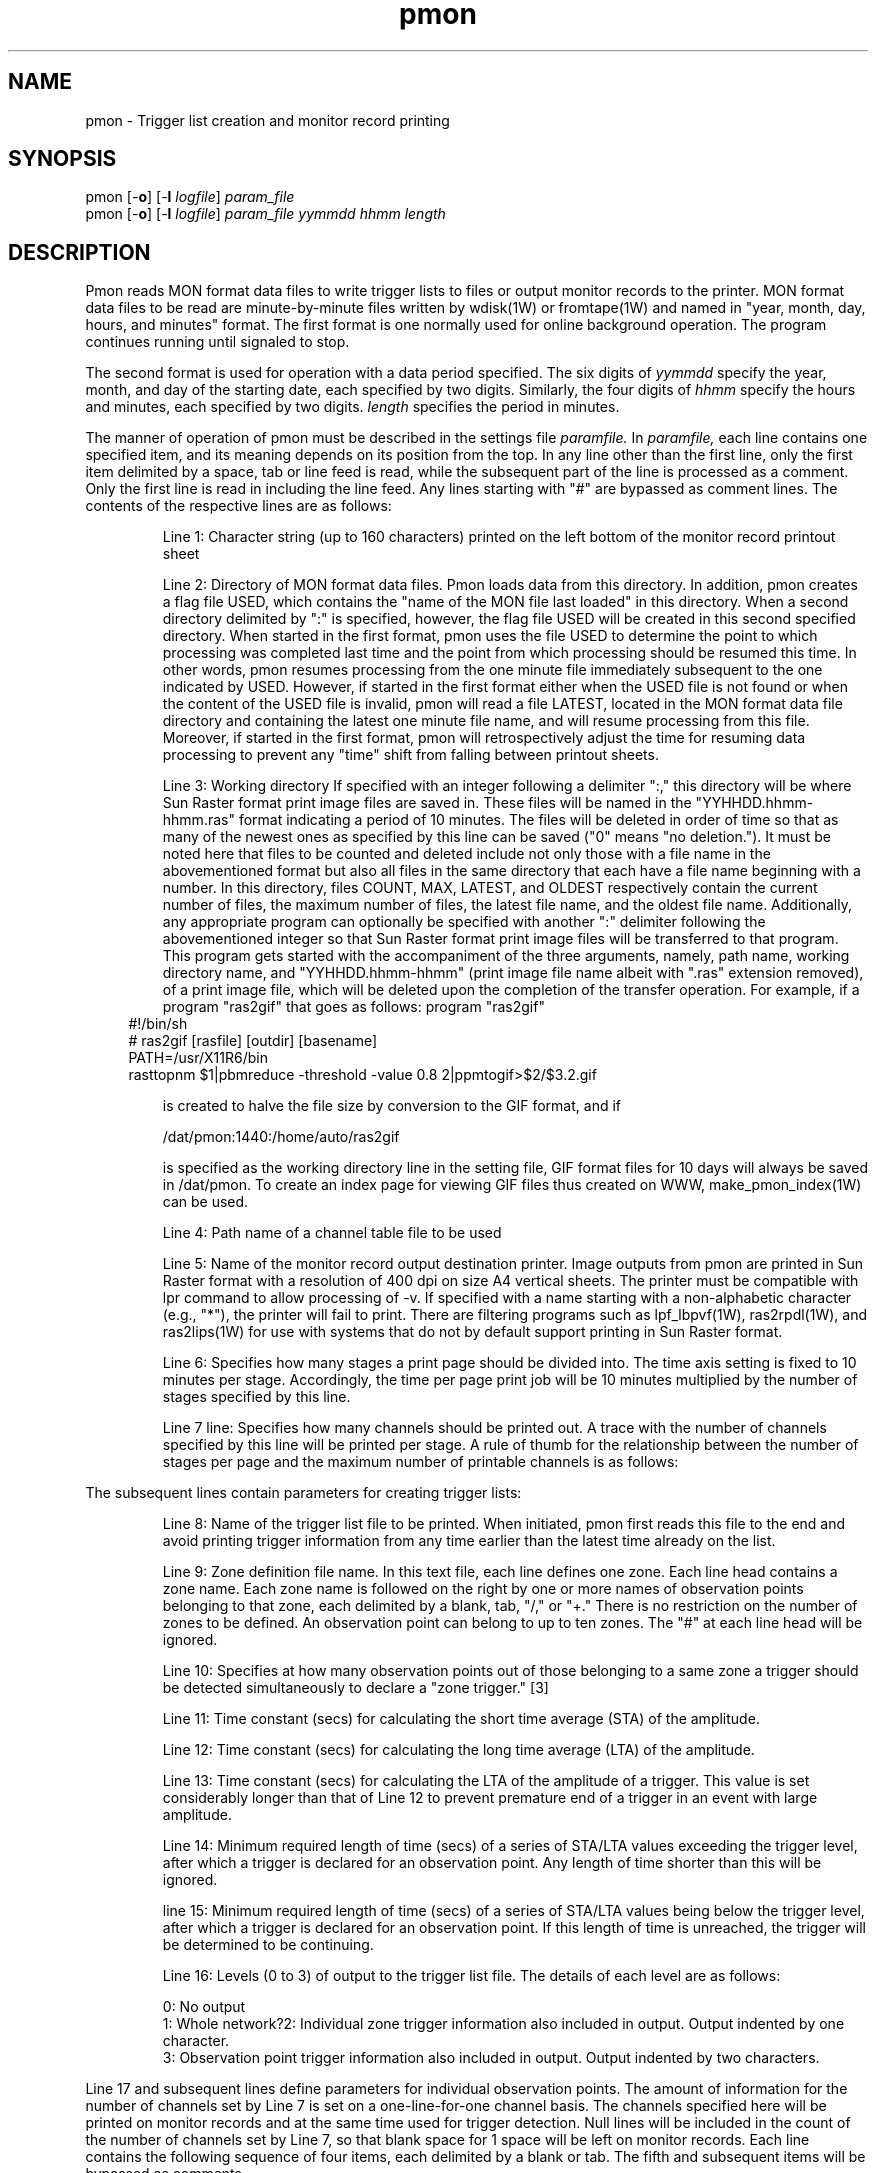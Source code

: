 '\" t
.TH pmon 1W "2002.3.24" "WIN SYSTEM" "WIN SYSTEM"
.SH NAME
pmon - Trigger list creation and monitor record printing
.SH SYNOPSIS
pmon [\-\fBo\fR] [\-\fBl\fI logfile\fR]
.I param_file
.br
pmon [\-\fBo\fR] [\-\fBl\fI logfile\fR]
.I param_file
.I yymmdd
.I hhmm
.I length
.LP
.SH DESCRIPTION
Pmon reads MON format data files to write trigger lists to files or output monitor records to the printer.
MON format data files to be read are minute-by-minute files written by wdisk(1W) or fromtape(1W) and named in "year, month, day, hours, and minutes" format.
The first format is one normally used for online background operation. The program continues running until signaled to stop.

The second format is used for operation with a data period specified.
The six digits of
.I yymmdd
specify the year, month, and day of the starting date, each specified by two digits.
Similarly, the four digits of
.I hhmm
specify the hours and minutes, each specified by two digits.
.I length
specifies the period in minutes.
.LP
The manner of operation of pmon must be described in the settings file
.I paramfile.
In
.I paramfile,
each line contains one specified item, and its meaning depends on its position from the top. In any line other than the first line, only the first item delimited by a space, tab or line feed is read, while the subsequent part of the line is processed as a comment. Only the first line is read in including the line feed. Any lines starting with "#" are bypassed as comment lines. The contents of the respective lines are as follows:
.IP
.ti -5
Line 1: Character string (up to 160 characters) printed on the left bottom of the monitor record printout sheet
.IP
.ti -5
Line 2: Directory of MON format data files. Pmon loads data from this directory. In addition, pmon creates a flag file USED, which contains the "name of the MON file last loaded" in this directory. When a second directory delimited by ":" is specified, however, the flag file USED will be created in this second specified directory.
When started in the first format, pmon uses the file USED to determine the point to which processing was completed last time and the point from which processing should be resumed this time. In other words, pmon resumes processing from the one minute file immediately subsequent to the one indicated by USED. However, if started in the first format either when the USED file is not found or when the content of the USED file is invalid, pmon will read a file LATEST, located in the MON format data file directory and containing the latest one minute file name, and will resume processing from this file.
Moreover, if started in the first format, pmon will retrospectively adjust the time for resuming data processing to prevent any "time" shift from falling between printout sheets.
.IP
.ti -5
Line 3: Working directory
If specified with an integer following a delimiter ":," this directory will be where Sun Raster format print image files are saved in. These files will be named in the "YYHHDD.hhmm-hhmm.ras" format indicating a period of 10 minutes. The files will be deleted in order of time so that as many of the newest ones as specified by this line can be saved ("0" means "no deletion.").
It must be noted here that files to be counted and deleted include not only those with a file name in the abovementioned format but also all files in the same directory that each have a file name beginning with a number. In this directory, files COUNT, MAX, LATEST, and OLDEST respectively contain the current number of files, the maximum number of files, the latest file name, and the oldest file name. Additionally, any appropriate program can optionally be specified with another ":" delimiter following the abovementioned integer so that Sun Raster format print image files will be transferred to that program.
This program gets started with the accompaniment of the three arguments, namely, path name, working directory name, and "YYHHDD.hhmm-hhmm" (print image file name albeit with ".ras" extension removed), of a print image file, which will be deleted upon the completion of the transfer operation. For example, if a program "ras2gif" that goes as follows:
program "ras2gif"
.RS
.IP "" -3
.nf
#!/bin/sh
# ras2gif [rasfile] [outdir] [basename]
PATH=/usr/X11R6/bin
rasttopnm $1|pbmreduce -threshold -value 0.8 2|ppmtogif>$2/$3.2.gif
.fi
.RE
.IP
is created to halve the file size by conversion to the GIF format, and if
.IP
.nf
/dat/pmon:1440:/home/auto/ras2gif
.fi
.IP
is specified as the working directory line in the setting file, GIF format files for 10 days will always be saved in /dat/pmon. To create an index page for viewing GIF files thus created on WWW, make_pmon_index(1W) can be used.
.IP
.ti -5
Line 4: Path name of a channel table file to be used
.IP
.ti -5
Line 5: Name of the monitor record output destination printer. Image outputs from pmon are printed in Sun Raster format with a resolution of 400 dpi on size A4 vertical sheets. The printer must be compatible with lpr command to allow processing of -v.
If specified with a name starting with a non-alphabetic character (e.g., "*"), the printer will fail to print. There are filtering programs such as lpf_lbpvf(1W), ras2rpdl(1W), and ras2lips(1W) for use with systems that do not by default support printing in Sun Raster format.
.IP
.ti -5
Line 6: Specifies how many stages a print page should be divided into. The time axis setting is fixed to 10 minutes per stage. Accordingly, the time per page print job will be 10 minutes multiplied by the number of stages specified by this line.
.IP
.ti -5
Line 7 line: Specifies how many channels should be printed out. A trace with the number of channels specified by this line will be printed per stage.
A rule of thumb for the relationship between the number of stages per page and the maximum number of printable channels is as follows:
.RS
.IP
.TS
c c c
n n n.
Number of stages	Time (min)/page		Max. number of channels
1	10	209
2	20	103
3	30	67
6	60	32
9	90	20
12	120	14
.TE
.RE
.LP
The subsequent lines contain parameters for creating trigger lists:
.IP
.ti -5
Line 8: Name of the trigger list file to be printed. When initiated, pmon first reads this file to the end and avoid printing trigger information from any time earlier than the latest time already on the list.
.IP
.ti -5
Line 9: Zone definition file name. In this text file, each line defines one zone. Each line head contains a zone name. Each zone name is followed on the right by one or more names of observation points belonging to that zone, each delimited by a blank, tab, "/," or "+." There is no restriction on the number of zones to be defined.
An observation point can belong to up to ten zones.
The "#" at each line head will be ignored.
.IP
.ti -5
Line 10: Specifies at how many observation points out of those belonging to a same zone a trigger should be detected simultaneously to declare a "zone trigger."
[3]
.IP
.ti -5
Line 11: Time constant (secs) for calculating the short time average (STA) of the amplitude.
.IP
.ti -5
Line 12: Time constant (secs) for calculating the long time average (LTA) of the amplitude.
.IP
.ti -5
Line 13: Time constant (secs) for calculating the LTA of the amplitude of a trigger. This value is set considerably longer than that of Line 12 to prevent premature end of a trigger in an event with large amplitude.
.IP
.ti -5
Line 14: Minimum required length of time (secs) of a series of STA/LTA values exceeding the trigger level, after which a trigger is declared for an observation point. Any length of time shorter than this will be ignored.
.IP
.ti -5
line 15: Minimum required length of time (secs) of a series of STA/LTA values being below the trigger level, after which a trigger is declared for an observation point. If this length of time is unreached, the trigger will be determined to be continuing.
.IP
.ti -5
Line 16: Levels (0 to 3) of output to the trigger list file. The details of each level are as follows:
.RS
.LP
.nf
0: No output
1: Whole network?2: Individual zone trigger information also included in output. Output indented by one character.
3: Observation point trigger information also included in output. Output indented by two characters.
.fi
.RE
.LP
Line 17 and subsequent lines define parameters for individual observation points. The amount of information for the number of channels set by Line 7 is set on a one-line-for-one channel basis.
The channels specified here will be printed on monitor records and at the same time used for trigger detection. Null lines will be included in the count of the number of channels set by Line 7, so that blank space for 1 space will be left on monitor records. Each line contains the following sequence of four items, each delimited by a blank or tab. The fifth and subsequent items will be bypassed as comments.
.IP
.ti -5
(1) Observation point code and (2) component name (these must be included in the channel table file specified by Line 4).
.IP
.ti -5
(3) Plot amplitude scale
Specifies the exponent of the negative power of 2 by which data is divided to be plotted.
When the scale is 0, one data count corresponds to a pixel of a 400 dpi printer.
.IP
.ti -5
(4) Specifies the STA/LTA ratio value, which is used as the trigger level, with a numerical value with a decimal point. If it is 0.0, the value is not used as the trigger level.
.LP
An example of the content of a typical
.I paramfile
is as follows:
.LP
.nf
EARTHQUAKE RESEARCH INSTITUTE,  UNIVERSITY OF TOKYO
#                     /* (1) footnote */
/dat/mon:/dat/mon1    /* (2) mon data directory */
/var/tmp              /* (3) temporary work directory */
/dat/etc/channels.tbl /* (4) channel table file */
lp                    /* (5) print name or '*' for no print */
12                    /* (6) rows/sheet (10 min/row) */
12                    /* (7) N of channels, or traces/row */
#
#  EVENT DETECTION PARAMETERS
#
/dat/etc/pmon.out  /* ( 8) file for event trigger report */
/dat/etc/zones.tbl /* ( 9) file fo definition of zones */
3                  /* (10) minimum number of stations to trigger */
0.3                /* (11) time const (sec) of STA */
60.0               /* (12) time const (sec) of LTA */
1000.0             /* (13) time const (sec) of LTA (during trigger) */
2.0                /* (14) duration time (sec) for trigger */
10.0               /* (15) post-event time (sec) to declare end */
1                  /* (16) trigger report level (0:no - 3:full) */
#
#  CHANNEL TABLE
#
#  comp sta/lta(0.0 for unuse) 
#name  scl
#
OKY  U  2 1.5
FCO  U  3 1.5
MOT  U  3 1.5
OOZ  U  3 1.5
UMJ  U  3 1.5
FUJ  U  3 2.5
FJZ  U  3 0.0
KMR  U  3 0.0 
MTS  U  5 2.5
FJO  U  3 2.5
AKY  U  2 2.5
SRY  U  3 2.5
.fi
.LP
When receiving a hang-up signal, pmon sends and prints the monitor record it has plotted in the memory by then by the printer. This printout is a redundant output that does not affect the contents or intervals of regular print jobs.
.LP
An example of zone definition files is as follows:
.LP
.nf
FUJIGAWA   OKY FCO MOT OOZ UMJ KRMT / AKY SRY OYM OWD KIN MHK
W-KANTO    SIMB FUJ FJZ KMR MTS FJO / HKN ATA OKY FCO
IZU-PEN    HKN ATA NRY AZRO HAT / SNK OKA J-H
OSHIMA     SNK OKA J-H KSK / TKO1 TKO2 TKO3 TKO4
TOKAI      TKO1 TKO2 TKO3 TKO4 SAGR OMZK / SNK OKA J-H
.fi
.LP
An example of trigger list content (when output level = 1) is as follows:
.LP
.nf
971022.123205 on, at W-KANTO
971022.123300 cont, 1 zone
971022.123304 off, FUJIGAW NIHONKA IZU-PEN
971022.125209 on, at ASHIO
971022.125221 off,
971022.131301 on, at IZU-PEN
971022.131400 cont, 2 zones
971022.131421 off, W-KANTO FUJIGAW N-KANTO S-KANTO NANSHIN ASHIO
.fi
.LP
In this example, a trigger first occurred in the W-KANTO zone at 12:32:05, October 22, 1997. Then, the trigger continued in one zone as of 12:33:00 and ended at 12:33:04. The report shows that the trigger was detected in the W-KANTO and eventually in three zones of FUJIGAWA, NIHONKAI, and IZU-PEN during this event (a zone name characters after the eighth are curtailed). During the second event, another trigger continued in the ASHIO zone from 12:52:09 to 12:52:21. Similarly, the third event shows that yet another trigger first occurred in the IZU-PEN zone between 13:13:01 and 13:14:21, and then in six other zones including W-KANTO by the end.
.LP
When pmon is initiated without any argument, brief usage is displayed.
.LP
To prevent simultaneous execution of two different pmons that write output to a same trigger list file, each pmon uses a locked file named "output trigger list file name".lock. With this file in the same directory as the trigger list file, pmon fails to start.
.LP
Every 10 minutes and only when no triggered channels exist, pmon rereads Line 10 and subsequent lines of the settings file
.I paramfile
and updates the settings as appropriate. This allows for changing the trigger-related settings without stopping pmon. It is still recommended to restart the program to ensure safe setting changes.
.SH MESSAGES
If started in the second format, pmon writes various messages about the loading of zone definition and MON format data files to the standard output. When started in the first format, pmon does not write these messages. However, pmon writes messages ("XXX absent" and "XXX present") to the standard output if the specified observation point data does not exist in the MON file and if the data is recovered.
.SH OPTIONS
.IP \fB\-o 5
Allows for plotting with offsets removed. The average value of the initial one minute is used as the offset value. Note that, with this option specified, the offset voltage per se cannot be monitored.
.IP "\fB\-l \fIlogfile" 5
Writes log messages to the file
.I logfile.
If this option is not specified, log messages will be written to the standard output.
.SH SOURCE
.TP
`pmon.c'
.SH SEE ALSO
wdisk(1W), events(1W), fromtape(1W), lpf_lbpvf(1W), ras2rpdl(1W),
ras2lips(1W), make_pmon_index(1W)
